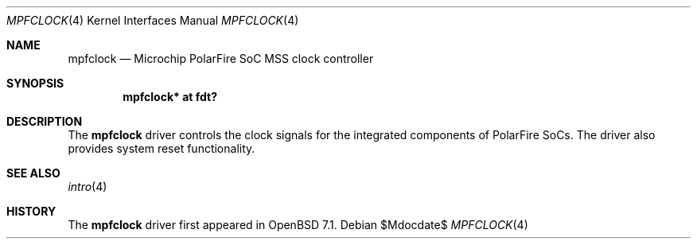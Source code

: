 .\"	$OpenBSD$
.\"
.\" Copyright (c) 2022 Visa Hankala
.\"
.\" Permission to use, copy, modify, and distribute this software for any
.\" purpose with or without fee is hereby granted, provided that the above
.\" copyright notice and this permission notice appear in all copies.
.\"
.\" THE SOFTWARE IS PROVIDED "AS IS" AND THE AUTHOR DISCLAIMS ALL WARRANTIES
.\" WITH REGARD TO THIS SOFTWARE INCLUDING ALL IMPLIED WARRANTIES OF
.\" MERCHANTABILITY AND FITNESS. IN NO EVENT SHALL THE AUTHOR BE LIABLE FOR
.\" ANY SPECIAL, DIRECT, INDIRECT, OR CONSEQUENTIAL DAMAGES OR ANY DAMAGES
.\" WHATSOEVER RESULTING FROM LOSS OF USE, DATA OR PROFITS, WHETHER IN AN
.\" ACTION OF CONTRACT, NEGLIGENCE OR OTHER TORTIOUS ACTION, ARISING OUT OF
.\" OR IN CONNECTION WITH THE USE OR PERFORMANCE OF THIS SOFTWARE.
.\"
.Dd $Mdocdate$
.Dt MPFCLOCK 4 riscv64
.Os
.Sh NAME
.Nm mpfclock
.Nd Microchip PolarFire SoC MSS clock controller
.Sh SYNOPSIS
.Cd "mpfclock* at fdt?"
.Sh DESCRIPTION
The
.Nm
driver controls the clock signals for the integrated components
of PolarFire SoCs.
The driver also provides system reset functionality.
.Sh SEE ALSO
.Xr intro 4
.Sh HISTORY
The
.Nm
driver first appeared in
.Ox 7.1 .
